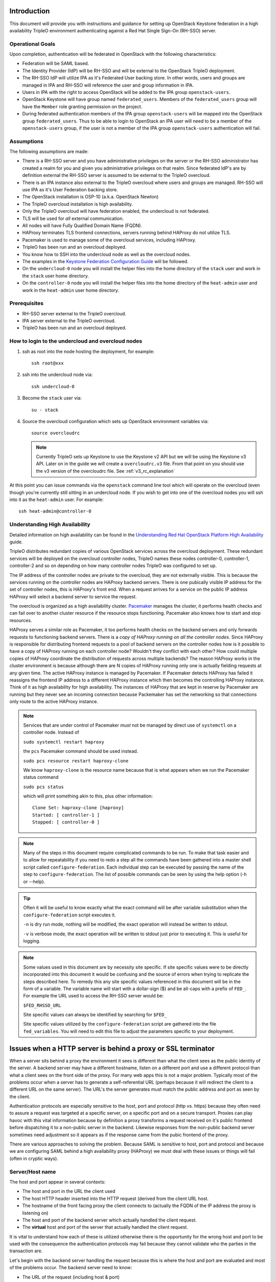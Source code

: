 Introduction
============

This document will provide you with instructions and guidance for
setting up OpenStack Keystone federation in a high availability TripleO
environment authenticating against a Red Hat Single Sign-On (RH-SSO)
server.

Operational Goals
-----------------

Upon completion, authentication will be federated in OpenStack with
the following characteristics:

* Federation will be SAML based.

* The Identity Provider (IdP) will be RH-SSO and will be external to the
  OpenStack TripleO deployment.

* The RH-SSO IdP will utilize IPA as it's Federated User backing
  store. In other words, users and groups are managed in IPA and RH-SSO
  will reference the user and group information in IPA.

* Users in IPA with the right to access OpenStack will be added to the
  IPA group ``openstack-users``.

* OpenStack Keystone will have group named ``federated_users``. Members
  of the ``federated_users`` group will have the ``Member`` role granting
  permission on the project.

* During federated authentication members of the IPA group
  ``openstack-users`` will be mapped into the OpenStack group
  ``federated_users``. Thus to be able to login to OpenStack an IPA user
  will need to be a member of the ``openstack-users`` group, if the user
  is not a member of the IPA group ``openstack-users`` authentication
  will fail.

Assumptions
-----------

The following assumptions are made:

* There is a RH-SSO server and you have administrative privileges on
  the server or the RH-SSO administrator has created a realm for you
  and given you administrative privileges on that realm. Since
  federated IdP's are by definition external the RH-SSO server is
  assumed to be external to the TripleO overcloud.

* There is an IPA instance also external to the TripleO overcloud
  where users and groups are managed. RH-SSO will use IPA as it's User
  Federation backing store.

* The OpenStack installation is OSP-10 (a.k.a. OpenStack Newton)

* The TripleO overcloud installation is high availability.

* Only the TripleO overcloud will have federation enabled, the
  undercloud is not federated.

* TLS will be used for *all* external communication.

* All nodes will have Fully Qualified Domain Name (FQDN).

* HAProxy terminates TLS frontend connections, servers running behind
  HAProxy do not utilize TLS.

* Pacemaker is used to manage some of the overcloud services,
  including HAProxy.

* TripleO has been run and an overcloud deployed.

* You know how to SSH into the undercloud node as well as the
  overcloud nodes.

* The examples in the `Keystone Federation Configuration Guide
  <http://docs.openstack.org/developer/keystone/federation/federated_identity.html>`_
  will be followed.

* On the ``undercloud-0`` node you will install the helper files into
  the home directory of the ``stack`` user and work in the ``stack``
  user home directory.

* On the ``controller-0`` node you will install the helper files into
  the home directory of the ``heat-admin`` user and work in the ``heat-admin``
  user home directory.

Prerequisites
-------------

* RH-SSO server external to the TripleO overcloud.

* IPA server external to the TripleO overcloud.

* TripleO has been run and an overcloud deployed.

How to login to the undercloud and overcloud nodes
--------------------------------------------------

1. ssh as root into the node hosting the deployment, for example::

     ssh root@xxx

2. ssh into the undercloud node via::

     ssh undercloud-0

3. Become the ``stack`` user via::

     su - stack

4. Source the overcloud configuration which sets up OpenStack
   environment variables via::

     source overcloudrc

   .. Note::
      Currently TripleO sets up Keystone to use the Keystone v2 API
      but we will be using the Keystone v3 API. Later on in the guide
      we will create a ``overcloudrc.v3`` file. From that point on you
      should use the v3 version of the overcloudrc file.
      See :ref:`v3_rc_explanation`

At this point you can issue commands via the ``openstack`` command
line tool which will operate on the overcloud (even though you're
currently still sitting in an undercloud node. If you wish to get into
one of the overcloud nodes you will ssh into it as the ``heat-admin``
user. For example::

  ssh heat-admin@controller-0


Understanding High Availability
-------------------------------

Detailed information on high availability can be found in the
`Understanding Red Hat OpenStack Platform High Availability
<https://access.redhat.com/documentation/en/red-hat-openstack-platform/9/paged/understanding-red-hat-openstack-platform-high-availability/>`_ guide.

TripleO distributes redundant copies of various OpenStack services
across the overcloud deployment. These redundant services will be
deployed on the overcloud controller nodes, TripleO names these nodes
controller-0, controller-1, controller-2 and so on depending on how
many controller nodes TripleO was configured to set up.

The IP address of the controller nodes are private to the overcloud,
they are not externally visible. This is because the services running
on the controller nodes are HAProxy backend servers. There is one
pubically visible IP address for the set of controller nodes, this is
HAProxy's front end. When a request arrives for a service on the
public IP address HAProxy will select a backend server to service the
request.

The overcloud is organized as a high availability cluster. `Pacemaker
<http://clusterlabs.org/>`_ manages the cluster, it performs health
checks and can fail over to another cluster resource if the resource
stops functioning. Pacemaker also knows how to start and stop
resources.

HAProxy serves a similar role as Pacemaker, it too performs health
checks on the backend servers and only forwards requests to
functioning backend servers. There is a *copy of HAProxy running on all
the controller nodes*. Since HAProxy is responsible for distributing
frontend requests to a pool of backend servers on the controller nodes how is
it possible to have a copy of HAProxy running on each controller node?
Wouldn't they conflict with each other? How could multiple copies of
HAProxy coordinate the distribution of requests across multiple
backends? The reason HAProxy works in the cluster environment is
because although there are N copies of HAProxy running only one is
actually fielding requests at any given time. The active HAProxy
instance is managed by Pacemaker. If Pacemaker detects HAProxy has
failed it reassigns the frontend IP address to a different HAProxy
instance which then becomes the controlling HAProxy instance. Think of
it as high availability for high availability. The instances of
HAProxy that are kept in reserve by Pacemaker are running but they
never see an incoming connection because Packemaker has set the
networking so that connections only route to the active HAProxy
instance.

.. Note::
   Services that are under control of Pacemaker *must* not be managed
   by direct use of ``systemctl`` on a controller node. Instead of

   ``sudo systemctl restart haproxy``

   the ``pcs`` Pacemaker command should be used instead.

   ``sudo pcs resource restart haproxy-clone``

   We know ``haproxy-clone`` is the resource name because that is what
   appears when we run the Pacemaker status command

   ``sudo pcs status``

   which will print something akin to this, plus other information::

     Clone Set: haproxy-clone [haproxy]
     Started: [ controller-1 ]
     Stopped: [ controller-0 ]



.. Note::
   Many of the steps in this document require complicated commands to
   be run. To make that task easier and to allow for repeatability if
   you need to redo a step all the commands have been gathered into a
   master shell script called ``configure-federation``. Each individual
   step can be executed by passing the name of the step to
   ``configure-federation``. The list of possible commands can be seen
   by using the help option (-h or --help).

.. Tip::
   Often it will be useful to know exactly what the exact command will
   be after variable substitution when the ``configure-federation``
   script executes it.

   ``-n`` is dry run mode, nothing will be modified, the exact operation
   will instead be written to stdout.

   ``-v`` is verbose mode, the exact operation will be written
   to stdout just prior to executing it. This is useful for logging.

.. Note::
   Some values used in this document are by necessity site
   specific. If site specific values were to be directly incorporated
   into this document it would be confusing and the source of errors
   when trying to replicate the steps described here. To remedy this
   any site specific values referenced in this document will be in the form
   of a variable. The variable name will start with a dollar-sign ($)
   and be all-caps with a prefix of ``FED_``. For example the URL used
   to access the RH-SSO server would be:

   ``$FED_RHSSO_URL``

   Site specific values can always be identified by searching for ``$FED_``

   Site specific values utilized by the ``configure-federation`` script
   are gathered into the file ``fed_variables``. You will need to edit
   this file to adjust the parameters specific to your deployment.

Issues when a HTTP server is behind a proxy or SSL terminator
=============================================================

When a server sits behind a proxy the environment it sees is different
than what the client sees as the public identity of the
server. A backend server may have a different hostname, listen on a
different port and use a different protocol than what a client sees on
the front side of the proxy. For many web apps this is not a major
problem. Typically most of the problems occur when a server has to
generate a self-referential URL (perhaps because it will redirect the
client to a different URL on the same server). The URL's the server
generates must match the public address and port as seen by the
client.

Authentication protocols are especially sensitive to the host, port and
protocol (http vs. https) because they often need to assure a request
was targeted at a specific server, on a specific port and on a secure
transport. Proxies can play havoc with this vital information because
by definition a proxy transforms a request received on it's public
frontend before dispatching it to a non-public server in the
backend. Likewise responses from the non-public backend server
sometimes need adjustment so it appears as if the response came from
the pubic frontend of the proxy.

There are various approaches to solving the problem. Because SAML is
sensitive to host, port and protocol and because we are configuring
SAML behind a high availability proxy (HAProxy) we must deal with
these issues or things will fail (often in cryptic ways).

.. _server_name_explanation:

Server/Host name
----------------

The host and port appear in several contexts:

* The host and port in the URL the client used
* The host HTTP header inserted into the HTTP request (derived from
  the client URL host.
* The hostname of the front facing proxy the client connects to
  (actually the FQDN of the IP address the proxy is listening on)
* The host and port of the backend server which actually handled the client
  request.
* The **virtual** host and port of the server that actually handled the client
  request.

It is vital to understand how each of these is utilized otherwise
there is the opportunity for the wrong host and port to be used with
the consequence the authentication protocols may fail because they
cannot validate who the parties in the transaction are.

Let's begin with the backend server handling the request because this
is where the host and port are evaluated and most of the problems
occur. The backend server need to know:

* The URL of the request (including host & port)
* It's own host & port

Apache supports virtual name hosting. This allows a single server to
host multiple domains. For example a server running on example.com
might service requests for both bigcorp.com and littleguy.com. The
latter 2 names are virtual host names. Virtual hosts in Apache
are configured inside a server configuration block, for example::

  <VirtualHost>
    ServerName bigcorp.com
  </VirtualHost>

When Apache receives a request it deduces the host from the ``HOST``
HTTP header. It then tries to match the host to the ``ServerName`` in
it's collection of virtual hosts.

The ``ServerName`` directive sets the request scheme, hostname and
port that the server uses to identify itself. The behavior of the
``ServerName`` directive is modified by the ``UseCanonicalName``
directive. When ``UseCanonicalName`` is enabled Apache will use the
hostname and port specified in the ``ServerName`` directive to
construct the canonical name for the server. This name is used in all
self-referential URLs, and for the values of SERVER_NAME and
SERVER_PORT in CGIs. If ``UseCanonicalName`` is Off Apache will form
self-referential URLs using the hostname and port supplied by the
client, if any are supplied.

If no port is specified in the ``ServerName``, then the server will
use the port from the incoming request. For optimal reliability and
predictability, you should specify an explicit hostname and port using
the ``ServerName`` directive.  If no ``ServerName`` is specified, the
server attempts to deduce the host by first asking the operating
system for the system hostname, and if that fails, performing a
reverse lookup on an IP address present on the system. Obviously this
will produce the wrong host information when the server is behind a
proxy therefore use of the ``ServerName`` directive is essential.

The Apache `ServerName
<https://httpd.apache.org/docs/current/mod/core.html#servername>`_ doc
is very clear concerning the need to fully specify the scheme, host,
and port in the ``Server`` name directive when the server is behind a
proxy, it states:

    Sometimes, the server runs behind a device that processes SSL,
    such as a reverse proxy, load balancer or SSL offload
    appliance. When this is the case, specify the https:// scheme and
    the port number to which the clients connect in the ServerName
    directive to make sure that the server generates the correct
    self-referential URLs.

When proxies are in effect the ``X-Forwarded-*`` HTTP headers come
into play. These are set by proxies and are meant to allow an entity
processing a request to recognize the request was forwarded and
what the original values were *before* being forwarded.

The TripleO HAProxy configuration sets the ``X-Forwarded-Proto`` HTTP
header based on whether the front connection utilized SSL/TLS or not
via this configuration::

    http-request set-header X-Forwarded-Proto https if { ssl_fc }
    http-request set-header X-Forwarded-Proto http if !{ ssl_fc }

To make matters interesting core Apache **does not** interpret this
header thus responsibility falls to someone else to process it. In our
situation where HAProxy terminates SSL prior to the backend server
processing the request the fact the ``X-Forwarded-Proto`` HTTP header
is set to https is **irrelevant** because Apache does not utilize the
header when an extension module such as mellon asks for the protocol
scheme of the request. This is why it is **essential** to have the
``ServerName`` directive include the scheme:://host:port and
``UseCanonicalName`` is enabled otherwise Apache
extension modules such as ``mod_auth_mellon`` will not function
properly behind a proxy.

But what about web apps hosted by Apache behind a proxy? It turns out
it's the web app (or rather the web app framework) responsibility to
process the forwarded header. Thus apps handle the protocol scheme of
a forwarded request differently than Apache extension modules do.

Since Horizon is a Django web app it's Django responsibility to
process the ``X-Forwarded-Proto`` header. This issue aries with the
``origin`` query parameter used by Horizon during
authentication. Horizon adds a ``origin`` query parameter to the
Keystone URL it invokes to perform authentication. The ``origin``
parameter is used by Horizon to redirect back to original resource.

The ``origin`` parameter generated by Horizon may incorrectly specify
http as the scheme instead of https despite the fact Horizon is running
with https enabled. This occurs because Horizon calls function
``build_absolute_uri()`` to form the ``origin`` parameter. It is
entirely up to the Django to identify the scheme because
``build_absolute_url()`` is ultimately implemented by Django. You can
force Django to process the ``X-Forwarded-Proto`` via a special
configuration directive. This is documented in the Django
`secure-proxy-ssl-header
<https://docs.djangoproject.com/en/1.10/ref/settings/#secure-proxy-ssl-header>`_
documentation.

This can be enabled in the ``/etc/openstack-dashboard/local_settings``
file by uncommenting this line::

  #SECURE_PROXY_SSL_HEADER = ('HTTP_X_FORWARDED_PROTO', 'https')

Note, Django prefixes the header with "HTTP\_" and converts hyphens to
underscores.

After uncommenting this the Origin parameter will correctly use the
https scheme.

Note that even when the ``ServerName`` directive includes the https
scheme the Django call ``build_absolute_url()`` will not use the https
scheme. Thus for Django you *must* use the ``SECURE_PROXY_SSL_HEADER``
override, specifying the scheme in ``ServerName`` directive will not
work.

The critical thing to note is is that Apache extension modules and web
apps process the request scheme of a forwarded request differently
demanding **both** the ``ServerName`` and ``X-Forwarded-Proto`` HTTP
header techniques be utilized.

Set Up IPA
==========

IPA will be external to the OpenStack TripleO deployment and will be
the source of all user and group information. RH-SSO will be
configured to use IPA as it's User Federation. RH-SSO will perform an
LDAP search against IPA to obtain user and group information.

Create IPA system account for RH-SSO
------------------------------------

Although IPA permits anonymous binds some information will be withheld
for security reasons. Some of the information withheld during
anonymous binds is essential for RH-SSO User Federation therefore
RH-SSO will need to bind to the IPA LDAP server with sufficient
privileges to obtain the required information.

To this end we will need to set up a service account in IPA dedicated
to RH-SSO. Unfortunately IPA does not provide a command to perform
this, instead IPA's LDAP server will need to be modified directly by
use of the ``ldapmodify`` command.

This can be performed like this::

    ldap_url="ldap://$FED_IPA_HOST"
    dir_mgr_dn="cn=Directory Manager"
    service_name="rhsso"
    service_dn="uid=$service_name,cn=sysaccounts,cn=etc,$FED_IPA_BASE_DN"

    ldapmodify -H "$ldap_url" -x -D "$dir_mgr_dn" -w "$FED_IPA_ADMIN_PASSWD" <<EOF
    dn: $service_dn
    changetype: add
    objectclass: account
    objectclass: simplesecurityobject
    uid: $service_name
    userPassword: $FED_IPA_RHSSO_SERVICE_PASSWD
    passwordExpirationTime: 20380119031407Z
    nsIdleTimeout: 0

    EOF

.. Tip::
   Use ``configure-federation`` script to perform the above.

   ./configure-federation create-ipa-service-account


Create a test user
------------------

You'll need a user in IPA to test with. You can either use an existing
user or create a new user to test with. The examples in this document
use the user John Doe with a uid of ``jdoe``. You can create the ``jdoe``
user in IPA like this::

    $ ipa user-add --first John --last Doe --email jdoe@example.com jdoe

Assign a password to the user::

    $ ipa passwd jdoe

Create IPA group for OpenStack users
------------------------------------

Create the ``openstack-users`` group in IPA.

1. Make sure the ``openstack-users`` group does not already exist::

     $ ipa group-show openstack-users
     ipa: ERROR: openstack-users: group not found

2. Add the ``openstack-users`` group to IPA::

     $ ipa group-add openstack-users

Add the test user to the ``openstack-users`` group like this::

  ipa group-add-member --users jdoe openstack-users

Verify the ``openstack-users`` group exists and has the test user as a member::

  $ ipa group-show openstack-users
    Group name: openstack-users
    GID: 331400001
    Member users: jdoe


Set Up RH-SSO
=============

Installing RH-SSO is beyond the scope of this document. It is assumed
you have already installed RH-SSO on a node independent of the
OpenStack TripleO deployment. The RH-SSO URL will be identified
by the ``$FED_RHSSO_URL`` variable.

RH-SSO supports multi-tenancy. To provide separation between tenants
of RH-SSO realms are used, thus in RH-SSO operations always occur in
the context of a realm. This document will use the site specific
variable ``$FED_RHSSO_REALM`` to identity the RH-SSO realm being used.

.. Note::
   The RH-SSO realm can either be created ahead of time as would be
   typical when RH-SSO is administered by an IT group or the
   ``keycloak-httpd-client-install`` tool can create it for you if you
   have administrator privileges on the RH-SSO server.

Once the RH-SSO realm is available it will be necessary to configure
that realm for User Federation against IPA.

In the RH-SSO administration web console perform the following actions:

1. Select $FED_RHSSO_REALM from drop down list in upper left corner

2. Select ``User Federation`` from the left side ``Configure`` panel

3. From the ``Add provider ...`` drop down list in the upper right
   corner of the ``User Federation`` panel select ``ldap``.

4. Fill in the following fields with these values, be sure to
   substitute any ``$FED_`` site specific variable.

   +-------------------------+--------------------------------------------------+
   | Property                | Value                                            |
   +=========================+==================================================+
   | Console Display Name    | Red Hat IDM                                      |
   +-------------------------+--------------------------------------------------+
   | Edit Mode               | READ_ONLY                                        |
   +-------------------------+--------------------------------------------------+
   | Sync Registrations      | Off                                              |
   +-------------------------+--------------------------------------------------+
   | Vendor                  | Red Hat Directory Server                         |
   +-------------------------+--------------------------------------------------+
   | Username LDAP attribute | uid                                              |
   +-------------------------+--------------------------------------------------+
   | RDN LDAP attribute      | uid                                              |
   +-------------------------+--------------------------------------------------+
   | UUID LDAP attribute     | ipaUniqueID                                      |
   +-------------------------+--------------------------------------------------+
   | User Object Classes     | inetOrgPerson, organizationalPerson              |
   +-------------------------+--------------------------------------------------+
   | Connection URL          | LDAP://$FED_IPA_HOST                             |
   +-------------------------+--------------------------------------------------+
   | Users DN                | cn=users,cn=accounts,$FED_IPA_BASE_DN            |
   +-------------------------+--------------------------------------------------+
   | Authentication Type     | simple                                           |
   +-------------------------+--------------------------------------------------+
   | Bind DN                 | uid=rhsso,cn=sysaccounts,cn=etc,$FED_IPA_BASE_DN |
   +-------------------------+--------------------------------------------------+
   | Bind Credential         | $FED_IPA_RHSSO_SERVICE_PASSWD                    |
   +-------------------------+--------------------------------------------------+

5. Use the ``Test connection`` and ``Test authentication`` buttons to
   assure user federation is working.

6. Click ``Save`` at the bottom of the ``User Federation`` panel to save
   the new user federation provider.

Add user attributes to be returned in SAML assertion
----------------------------------------------------

The SAML assertion can convey properties bound to the user (e.g. user
metadata), these are called attributes in SAML. We must instruct
RH-SSO to return specific attributes in the assertion that we depend
upon. When Keystone receives the SAML assertion it will map those
attributes into metadata about the user which Keystone can
understand. The process of mapping IdP attributes into Keystone data
is called Federated Mapping and will be discussed elsewhere in this document,
see :ref:`mapping_explanation`

RH-SSO calls the process of adding returned attributes "Protocol
Mapping". Protocol mapping is a property of the RH-SSO client
(e.g. the service provider (SP) added to the RH-SSO realm). The
process for adding SAML any given attribute follows a very similar
pattern.

In RH-SSO administration web console perform the following actions:

1. Select $FED_RHSSO_REALM from drop down list in upper left corner

2. Select ``Clients`` from the left side ``Configure`` panel

3. Select the SP client that was setup by
   ``keycloak-httpd-client-install``. It will be identified by it's
   SAML ``EntityId``.

4. Select the ``Mappers`` tab from the horizontal list of tabs appearing
   at the top of the client panel.

5. In the ``Mappers`` panel in the upper right are 2 buttons, ``Create``
   and ``Add Builtin``. Use one of these buttons to add a protocol
   mapper to the client.

You can add any attributes you wish but for this exercise we'll only
need the list of groups the user is a member of because group
membership is how we will authorize the user.

Add group information to assertion
^^^^^^^^^^^^^^^^^^^^^^^^^^^^^^^^^^

1. Click on the ``Create`` button in the ``Mappers`` panel.

2. In the ``Create Protocol Mapper`` panel select ``Group list`` from the
   ``Mapper type`` drop down list.

3. Enter "Group List" as a name in the ``Name`` field.

4. Enter "groups" as the name of the SAML attribute in the ``Group
   attribute name`` field.

   .. Note::
      This is the name of the attribute as it will appear in the SAML
      assertion. When the Keystone mapper looks for names in the
      ``Remote`` section of the mapping declaration it is the SAML
      attribute names it is looking for. Whenever you add an attribute
      in RH-SSO to be passed in the assertion you will need to specify
      the SAML attribute name, it is the RH-SSO protocol mapper where
      that name is defined.

5. In the ``SAML Attribute NameFormat`` field select ``Basic``.

6. In the ``Single Group Attribute`` toggle box select ``On``.

7. Click ``Save`` at the bottom of the panel.

.. Note::
   ``keycloak-httpd-client-install`` adds a group mapper when it runs.


Steps
=====

Step 1: Determine IP address and matching FQDN
----------------------------------------------

The following nodes will need an FQDN:

  * host running the OpenStack Horizon Dashboard

  * host running the OpenStack Keystone service
    (``$FED_KEYSTONE_HOST``) [#service_ip_not_host_ip]_
    

  * host running RH-SSO

  * host running IPA.

The OSP-10 TripleO deployment does not set up DNS nor assign FQDN's to
the nodes. The authentication protocols require the use of FQDN's as
does TLS. Therefore you must determine the external public IP address
of the overcloud, yes that's correct, you're looking for the IP
address of the overcloud *not* the IP address of an individual node in
the overcloud running an overcloud service (e.g. controller-0,
controller-1 etc.)

What is going on here? You may be used to running a service on a
particular node. If you're not familiar with high availability
clusters IP addresses are assigned to a cluster as opposed to a node might
seem strange. Pacemaker and HAProxy work in conjunction to provide the
illusion there is one IP address and that IP address is entirely
distinct from the individual IP address of any given node in the
cluster. So the right way to think about what the IP address is for a
service in OpenStack is not in terms of what node that service is
running on but rather what is the effective IP address the cluster is
advertising for that service (e.g. VIP).

But how do you find out what that IP address is? You'll need to assign
a name to it in lieu of DNS.

There are two ways go about this. First of all is the observation that
TripleO uses one common public IP address for all OpenStack services
and separates those services on the single public IP address by port
number. If you know public IP address of one service in the OpenStack
cluster then you know all of them (unfortunately that does not also
tell you the port number of a service).

You can examine the Keystone URL in the ``overcloudrc`` file located
in the ``~stack`` home directory on the undercloud. For example::

  export OS_AUTH_URL=https://10.0.0.101:13000/v2.0

This tells us the public Keystone IP address is 10.0.0.101 and
keystone is available on port 13000. By extension all other OpenStack
services are also available on the 10.0.0.101 IP address with their
own unique port number.

But a more robust way to determine the IP addresses and port numbers
is by examining the HAProxy configuration file
(``/etc/haproxy/haproxy.cfg``) located on each of the overcloud
nodes. The ``haproxy.cfg`` file is an *identical* copy on each of the
overcloud controller nodes. This is essential because Pacemaker will
assign one controller node the responsibility of running HAProxy for
the cluster, in the event of an HAProxy failure Pacemaker will
reassign a different overcloud controller to run HAProxy. No matter
which controller node is *currently* running HAProxy it must act
identically therefore the ``haproxy.cfg`` files must be identical.

To examine the ``haproxy.cfg`` ssh into one of the cluster's
controller nodes and examine the file ``/etc/haproxy/haproxy.cfg``. As
noted above it does not matter which controller node you select.

The ``haproxy.cfg`` file is divided into sections, each section begins
with a ``listen`` and then the name of the service. Immediately inside
the service section is a ``bind`` statement, these are the *front* IP
addresses, some of which are public and some are cluster internal. The
``server`` lines are the *back* IP addresses where the service is
actually running, there should be one ``server`` line for each
controller node in the cluster.

Of the several ``bind`` lines in the section how do you know which is
the public IP address and port of the service? TripleO seems to always
put the public IP address as the first ``bind``. Also the public IP
address should support TLS and as such the ``bind`` line will have the
``ssl`` keyword. Also the IP address should match the IP address in
the ``OS_AUTH_URL`` located in the ``overstackrc`` file. For example
lets look at the ``keystone_public`` section in ``haproxy.cfg`` (this
is an example only)::

  listen keystone_public
    bind 10.0.0.101:13000 transparent ssl crt /etc/pki/tls/private/overcloud_endpoint.pem
    bind 172.17.1.19:5000 transparent
    mode http
    http-request set-header X-Forwarded-Proto https if { ssl_fc }
    http-request set-header X-Forwarded-Proto http if !{ ssl_fc }
    option forwardfor
    redirect scheme https code 301 if { hdr(host) -i 10.0.0.101 } !{ ssl_fc }
    rsprep ^Location:\ http://(.*) Location:\ https://\1
    server controller-0.internalapi.localdomain 172.17.1.13:5000 check fall 5 inter 2000 rise 2 cookie controller-0.internalapi.localdomain
    server controller-1.internalapi.localdomain 172.17.1.22:5000 check fall 5 inter 2000 rise 2 cookie controller-1.internalapi.localdomain

The first ``bind`` line has the ssl keyword and the IP address matches
that of the ``OS_AUTH_URL`` located in the
``overstackrc`` file. Therefore we're confident that Keystone is
publicly accessed at the IP address of 10.0.0.101 on port 13000. The
second ``bind`` line is cluster internal, used by other OpenStack
services running in the cluster (note it does not use TLS because it's
not public).

``mode http`` indicates the protocol in use will be HTTP, this allows
HAProxy to examine HTTP headers and so forth.

The ``X-Forwarded-Proto`` lines::

    http-request set-header X-Forwarded-Proto https if { ssl_fc }
    http-request set-header X-Forwarded-Proto http if !{ ssl_fc }

deserve attention and will be covered in more detail in
:ref:`server_name_explanation`. They guarantee that the HTTP header
``X-Forwarded-Proto`` will be set and seen by the backend server. The
backend server in many cases needs to know if the client was using
``HTTPS``. But HAProxy terminates TLS and the backend server will see
the connection as non-TLS. The ``X-Forwarded-Proto`` HTTP header is a
mechanism which allows the backend server identify what protocol the
client was actually using instead of what protocol the request arrived
on. It is *essential* that a client not be able to send a
``X-Forwarded-Proto`` HTTP header because that would allow the client
to maliciously spoof that the protocol was ``HTTPS``. The
``X-Forwarded-Proto`` HTTP header can either be deleted by the proxy
when it received from the client or the proxy can forcefully set it
thus preventing any malicious use by the client. This is what occurs
here, ``X-Forwarded-Proto`` will always be set to one of ``https`` or
``http``.

The X-Forwarded-For HTTP header is used to track the client so the
backend server can identify who the requesting client was instead of
it appearing to be the proxy. This option causes the X-Forwarded-For
HTTP header to be inserted into the request::

    option forwardfor


See :ref:`server_name_explanation` for more information on forwarded
proto, redirects, ServerName, etc.

The following line will assure only HTTPS is used on the public IP
address::

    redirect scheme https code 301 if { hdr(host) -i 10.0.0.101 } !{ ssl_fc }

This says if the request was received on the public IP address
(e.g. 10.0.0.101) and it wasn't https then perform a 301 redirect and
set the scheme to HTTPS.

HTTP servers (e.g. Apache) often generate self referential URL's for
redirect purposes. The redirect location must indicate the correct
protocol. But if server is behind a TLS terminator it will think it's
redirection URL should use http not https. This line::

    rsprep ^Location:\ http://(.*) Location:\ https://\1

says if you see a Location header in the response and it has the http
scheme then rewrite it to use the https scheme.

Set host variables and name the host
^^^^^^^^^^^^^^^^^^^^^^^^^^^^^^^^^^^^

Using either this line in the ``overcloudrc``::

  export OS_AUTH_URL=https://10.0.0.101:13000/v2.0

or this line from the ``keystone_public section in the ``haproxy.cfg`` file::

    bind 10.0.0.101:13000 transparent ssl crt /etc/pki/tls/private/overcloud_endpoint.pem

determine the IP address and port (in this example the IP address
is 10.0.0.101 and the port is 13000). We must also give the IP address
a FQDN. In our example will use the FQDN
``overcloud.localdomain``. Because DNS is not being used the FQDN for
the IP address should be put in the ``/etc/hosts`` file like this::

    10.0.0.101 overcloud.localdomain # FQDN of the external VIP

.. Note::
   TripleO will probably have already done this on the overcloud nodes
   but you may need to add the host entry on any external hosts that
   participate.

The ``$FED_KEYSTONE_HOST`` and ``$FED_KEYSTONE_HTTPS_PORT`` need to be set
in the ``fed_variables`` file. Using the example values from above it
would be::

  FED_KEYSTONE_HOST="overcloud.localdomain"
  FED_KEYSTONE_HTTPS_PORT=13000

.. Note::
   Because Mellon is running on the Apache server hosting Keystone the
   Mellon host:port and the Keystone host:port will be the same.

.. Warning::
   If you do ``hostname`` on one of the controller nodes it will
   proablaby be something like this: ``controller-0.localdomain``, but
   that is it's *internal cluster* name, not it's public IP
   address. You need to use the *public IP address*.


Step 2: Install helper files on undercloud-0
--------------------------------------------

Copy the ``configure-federation`` and ``fed_variables`` files into the
``~stack`` home directory on undercloud-0


Step 3: Set your deployment variables
-------------------------------------

The file  ``fed_variables`` contains variables specific to your
federation deployment. These are referenced in this document as well
as in the ``configure-federation`` helper script. Each site specific
federation variable is prefixed with ``FED_`` and when used as a
variable will utilize the ``$`` variable syntax, e.g. ``$FED_``. Make
sure every ``FED_`` variable in ``fed_variables`` is provided a value.


Step 4: Copy helper files from undercloud-0 to controller-0
-----------------------------------------------------------

Copy the ``configure-federation`` and the edited ``fed_variables`` from the
``~stack`` home directory on undercloud-0 to the ``~heat-admin`` home
directory on controller-0, this can be done like this::

  % scp configure-federation fed_variables heat-admin@controller-0:/home/heat-admin

.. Tip::

   Use ``configure-federation`` script to perform the above.

   ./configure-federation copy-helper-to-controller


Step 5: Initialize working environment on undercloud node
---------------------------------------------------------

On the undercloud node:

1. Become the stack user.
2. Create the``fed_deployment`` directory, this is where we will stash
   files as we work.

This can be done like this::

  % su - stack
  % mkdir fed_deployment


.. Tip::
   Use ``configure-federation`` script to perform the above.

   ./configure-federation initialize

Step 6: Initialize working environment on controller-0
------------------------------------------------------

From the undercloud node:

1. ssh into the controller-0 node as the ``heat-admin`` user
2. Create the``fed_deployment`` directory, this is where we will stash
   files as we work.

This can be done like this::

  % ssh heat-admin@controller-0
  % mkdir fed_deployment


.. Tip::
   Use ``configure-federation`` script to perform the above. Execute from
   the controller-0 node.

   ./configure-federation initialize

Step 7: Install mod_auth_mellon on each controller node
-------------------------------------------------------

From the undercloud node:

1. ssh into the controller-n node as the ``heat-admin`` user
2. install the ``mod_auth_mellon`` RPM

This can be done like this::

  % ssh heat-admin@controller-n # replace n with controller number
  % sudo yum -y install mod_auth_mellon


.. Tip::
   Use ``configure-federation`` script to perform the above.

   ./configure-federation install-mod-auth-mellon

.. _v3_rc_explanation:

Step 8: Use the Keystone Version 3 API
--------------------------------------

In order to use the ``openstack`` command line client to work with the
overcloud certain parameters must be setup that provide you
access. Normally this is done by *sourcing* an *rc* file in your shell
that sets environment variables. TripleO will have created an
``overcloudrc`` file for this purpose in the home directory of the
stack user in the undercloud-0 node. Unfortunately the ``overcloudrc``
file is setup to use the v2 version of the Keystone API. But
federation requires the use of the ``v3`` Keystone API. Therefore we
need to create a new *rc* file targeting the ``v3`` Keystone API. This
can be done like this::

  source overcloudrc
  NEW_OS_AUTH_URL=`echo $OS_AUTH_URL | sed 's!v2.0!v3!'`

Then write the following contents to ``overcloudrc.v3``::

  for key in \$( set | sed 's!=.*!!g'  | grep -E '^OS_') ; do unset $key ; done
  export OS_AUTH_URL=$NEW_OS_AUTH_URL
  export OS_USERNAME=$OS_USERNAME
  export OS_PASSWORD=$OS_PASSWORD
  export OS_USER_DOMAIN_NAME=Default
  export OS_PROJECT_DOMAIN_NAME=Default
  export OS_PROJECT_NAME=$OS_TENANT_NAME
  export OS_IDENTITY_API_VERSION=3

.. Tip::
   Use ``configure-federation`` script to perform the above.

   ./configure-federation create-v3-rcfile

From this point forward to work with the overcloud you will use the
``overcloudrc.v3`` file. The basic steps are::

  % ssh undercloud-0
  % su - stack
  % source overcloudrc.v3


Step 9: Add the RH-SSO FQDN to /etc/hosts on each controller
------------------------------------------------------------

mellon will be running on each controller node. mellon will be
configured to connect to the RH-SSO IdP. If the FQDN of the RH-SSO IdP
is not resolvable via DNS then you will have to manually add the FQDN
to the /etc/hosts file on *each* controller node::

  % ssh heat-admin@controller-n
  % sudo $EDITOR /etc/hosts

  # Add this line (substituting the variables) before this line:
  # HEAT_HOSTS_START - Do not edit manually within this section!
  $FED_RHSSO_IP_ADDR $FED_RHSSO_FQDN

Step 10: Install & configure mellon on controller node
------------------------------------------------------

The ``keycloak-httpd-client-install`` tool performs many of the steps
needed to configure ``mod_auth_mellon`` and have it authenticate
against the RH-SSO IdP. The ``keycloak-httpd-client-install`` tool
should be run on the node where mellon will run. In our case this
means mellon will be running on the overcloud controllers protecting
Keystone.

Recall this is a high availability deployment and as such there will be
multiple overcloud controller nodes each running identical
copies. Therefore the mellon setup will need to be replicated across
each controller node. The way we will tackle this is to install and
configure mellon on controller-0 and then gather up all the
configuration files the ``keycloak-httpd-client-install`` tool created
into an archive (i.e. tar file) and then let swift copy the archive
over to each controller and unarchive the files there.

This can be done like this::

  % ssh heat-admin@controller-0
  % yum -y install keycloak-httpd-client-install
  % sudo keycloak-httpd-client-install \
   --client-originate-method registration \
   --mellon-https-port $FED_KEYSTONE_HTTPS_PORT \
   --mellon-hostname $FED_KEYSTONE_HOST  \
   --mellon-root /v3 \
   --keycloak-server-url $FED_RHSSO_URL  \
   --keycloak-admin-password  $FED_RHSSO_ADMIN_PASSWORD \
   --app-name v3 \
   --keycloak-realm $FED_RHSSO_REALM \
   -l "/v3/auth/OS-FEDERATION/websso/mapped" \
   -l "/v3/auth/OS-FEDERATION/identity_providers/rhsso/protocols/mapped/websso" \
   -l "/v3/OS-FEDERATION/identity_providers/rhsso/protocols/mapped/auth"


.. Tip::
   Use ``configure-federation`` script to perform the above.

   ./configure-federation client-install

After the client RPM installation, you should see output similar to this::

  [Step  1] Connect to Keycloak Server
  [Step  2] Create Directories
  [Step  3] Set up template environment
  [Step  4] Set up Service Provider X509 Certificiates
  [Step  5] Build Mellon httpd config file
  [Step  6] Build Mellon SP metadata file
  [Step  7] Query realms from Keycloak server
  [Step  8] Create realm on Keycloak server
  [Step  9] Query realm clients from Keycloak server
  [Step 10] Get new initial access token
  [Step 11] Creating new client using registration service
  [Step 12] Enable saml.force.post.binding
  [Step 13] Add group attribute mapper to client
  [Step 14] Add Redirect URIs to client
  [Step 15] Retrieve IdP metadata from Keycloak server
  [Step 16] Completed Successfully


Step 11: Adjust the mellon configuration
----------------------------------------

Although ``keycloak-httpd-client-install`` does a good job of
configuring mellon it cannot know all the needs of a particular
deployment.

We will be utilizing a list of groups during the IdP assertion to
Keystone mapping phase. The Keystone mapping engine expects lists to
be one value with items separated by a semicolon (;). Therefore we must
tell mellon when it receives multiple values for an attribute it
should combine the multiple attributes into a single value with items
separated by a semicolon, this mellon directive will accomplish that::

  MellonMergeEnvVars On ";"

To do this::

  % $EDITOR /etc/httpd/conf.d/v3_mellon_keycloak_openstack.conf

Find the ``<Location /v3>`` block and add a line to that block, for
example::

  <Location /v3>
      ...
      MellonMergeEnvVars On ";"
  </Location>

Step 12: Make an archive of the generated configuration files
-------------------------------------------------------------

Because the mellon configuration need to be replicated across all
controller nodes we will create an archive of the files thus allowing
us to install the exact same file contents on each controller node. We
will locate the archive in the  ``~heat-admin/fed_deployment`` sub-directory

You can create a compressed tar archive like this::

  % mkdir fed_deployment
  % tar -cvzf rhsso_config.tar.gz \
  --exclude '*.orig' \
  --exclude '*~' \
  /etc/httpd/saml2 \
  /etc/httpd/conf.d/v3_mellon_keycloak_openstack.conf

.. Tip::
   Use ``configure-federation`` script to perform the above.

   ./configure-federation create-sp-archive

Step 13: Retrieve the mellon configuration archive
--------------------------------------------------

Back on the undercloud node we need to fetch the archive we just
created. We also need to unarchive the files because in subsequent
steps we will need access to some of the data (e.g. the entityID of
the RH-SSO IdP). This can be done like this on the undercloud-0 node::

  % scp heat-admin@controller-0:/home/heat-admin/fed_deployment/rhsso_config.tar.gz \
  ~/fed_deployment
  % tar -C fed_deployment -xvf fed_deployment/rhsso_config.tar.gz

.. Tip::
   Use ``configure-federation`` script to perform the above.

   ./configure-federation fetch-sp-archive


Step 14: Prevent puppet from deleting unmanaged httpd files
-----------------------------------------------------------

By default the Puppet Apache module will purge any files in the Apache
configuration directories it is not managing. This is a sensible
precaution, it prevents Apache from operating in any fashion other
then the configuration enforced by Puppet. However this runs afoul of
our manual configuration of mellon in the httpd configuration
directories. When the Apache puppet ``apache::purge_configs`` flag is
enabled (which it is by default) puppet will delete files belonging to
the ``mod_auth_mellon`` RPM when the ``mod_auth_mellon`` RPM is
installed. It will also delete the configuration files generated by
``keycloak-httpd-client-install`` when it is run. Until such time as
the mellon files are under control of puppet we will have to disable
``apache::purge_configs`` flag.

.. Warning::
   Disabling the ``apache::purge_configs`` flag opens the controller
   nodes to vulnerabilities. Do not forget to re-enable it when Puppet
   adds support for managing mellon.

To override the ``apache::purge_configs`` flag we will create a puppet
file containing the override and add the override file to the list of
puppet files utilized when ``overcloud_deploy.sh`` is run.

Create this file ``fed_deployment/puppet_override_apache.yaml`` with this content::

  parameter_defaults:
    ControllerExtraConfig:
      apache::purge_configs: false

Then add the file just created near the end of the
``overcloud_deploy.sh`` script. It should be the last ``-e``
argument. For example::

  -e /home/stack/fed_deployment/puppet_override_apache.yaml \
  --log-file overcloud_deployment_14.log &> overcloud_install.log

.. Tip::
   Use ``configure-federation`` script to perform the above.

   ./configure-federation puppet-override-apache

Step 15: Configure Keystone for federation
------------------------------------------

We want to utilize domains in Keystone which requires some extra
setup. The Keystone puppet module knows how to perform this extra
configuration step provided it is enabled. In one of the puppet yaml
files we will need to add::

  keystone::using_domain_config: true


Some additional values need to be set in
``/etc/keystone/keystone.conf`` to enable federation:

  * auth:methods
  * federation:trusted_dashboard
  * federation:sso_callback_template
  * federation:remote_id_attribute


Here is an explanation of these configuration value and their
suggested values:

auth:methods
  A list of allowed authentication methods. By default the list is:
  ``['external', 'password', 'token', 'oauth1']``. We need to assure
  SAML is included which it is not by default. SAML is enabled via the
  ``mapped`` method. Thus this value should be
  ``external,password,token,oauth1,mapped``.

federation:trusted_dashboard
  A list of trusted dashboard hosts. Before accepting a Single Sign-On
  request to return a token, the origin host must be a member of this
  list. This configuration option may be repeated for multiple
  values. You must set this in order to use web-based SSO flows. For
  our deployment the value would be:
  ``https://$FED_KEYSTONE_HOST/dashboard/auth/websso/`` Note: the host
  is $FED_KEYSTONE_HOST only because TripleO co-locates both Keystone
  and Horizon on the same host. If Horizon is running on a different
  host than Keystone adjust accordingly.

federation:sso_callback_template
  Absolute path to an HTML file used as a Single Sign-On callback
  handler. This page is expected to redirect the user from keystone
  back to a trusted dashboard host, by form encoding a token in a POST
  request. Keystone's default value should be sufficient for most
  deployments: ``/etc/keystone/sso_callback_template.html``

federation:remote_id_attribute
  Value used to obtain the entity ID of the Identity Provider from the
  environment. For ``mod_auth_mellon`` we will use ``MELLON_IDP``. Note,
  this is set in the mellon configuration file via the ``MellonIdP
  IDP`` directive.

Create this file ``fed_deployment/puppet_override_keystone.yaml`` with this content::

  parameter_defaults:
    controllerExtraConfig:
      keystone::using_domain_config: true
      keystone::config::keystone_config:
        identity/domain_configurations_from_database:
          value: true
        auth/methods:
          value: external,password,token,oauth1,mapped
        federation/trusted_dashboard:
          value: https://$FED_KEYSTONE_HOST/dashboard/auth/websso/
        federation/sso_callback_template:
          value: /etc/keystone/sso_callback_template.html
        federation/remote_id_attribute:
          value: MELLON_IDP

Then add the file just created near the end of the
``overcloud_deploy.sh`` script. It should be the last ``-e``
argument. For example::

  -e /home/stack/fed_deployment/puppet_override_keystone.yaml \
  --log-file overcloud_deployment_14.log &> overcloud_install.log

.. Tip::
   Use ``configure-federation`` script to perform the above.

   ./configure-federation puppet-override-keystone

Step 16: Deploy the mellon configuration archive
------------------------------------------------

We'll use swift artifacts to install the mellon configuration files on
each controller node. This can be done like this::

  % source ~/stackrc
  % upload-swift-artifacts -f fed_deployment/rhsso_config.tar.gz

.. Tip::
   Use ``configure-federation`` script to perform the above.

   ./configure-federation deploy-mellon-configuration


Step 17: Redeploy the overcloud
-------------------------------

In prior steps we made changes to the puppet yaml configuration files
and swift artifacts. These now need to be applied which can be
performed like this::

  ./overcloud_deploy.sh


.. Warning::
   In subsequent steps other configuration changes will be made on the
   overcloud controller nodes. Re-running puppet via the
   ``overcloud_deploy.sh`` script *may* overwrite some of these
   changes. You should avoid applying the puppet configuration from
   this point forward to avoid losing any manual edits to
   configuration files on the overcloud controller nodes.


Step 18: Use proxy persistence for Keystone on each controller
--------------------------------------------------------------

With high availability any one of multiple backend servers might field
a request. Because of the number of redirections utilized in SAML and
the fact each of those redirections involves state information it is
vital the same server will process all the transactions. In addition a
session will be established by ``mod_auth_mellon``. Currently
``mod_auth_mellon`` is not capable of sharing it's state information
across multiple server therefore we must configure HAProxy to always
direct requests from a client to the same server each time.

HAProxy can bind a client to the same server via either affinity or
persistence. This article on `HAProxy Sticky Sessions
<http://blog.haproxy.com/2012/03/29/load-balancing-affinity-persistence-sticky-sessions-what-you-need-to-know/>`_
provides good back ground material.

What is the difference between Persistence and Affinity? Affinity is
when information from a layer below the application layer is used to
pin a client request to a single server. Persistence is when
Application layer information binds a client to a single server sticky
session. The main advantage of persistence over affinity is
it is much more accurate.

Persistence is implemented though the use of cookies. The HAProxy
``cookie`` directive names the cookie which will be used for
persistence along with parameters controlling it's use. The HAProxy
``server`` directive has a ``cookie`` option that sets the value of
the cookie, it should be set to the name of the server. If an incoming
request does not have a cookie identifying the backend server then
HAProxy selects a server based on it's configured balancing
algorithm. HAProxy assures the cookie is set to the name of the
selected server in the response. If the incoming request has a cookie
identifying a backend server then HAProxy automatically selects that
server to handle the request.

To enable persistence in the ``keystone_public`` block of the
``/etc/haproxy/haproxy.cfg`` configuration this line must be added::

  cookie SERVERID insert indirect nocache

This says ``SERVERID`` will be the name of our persistence
cookie. Then we must edit each ``server`` line and add ``cookie
<server-name>`` as an additional option. For example::

  server controller-0 cookie controller-0
  server controller-1 cookie controller-1

Note, the other parts of the server directive have been omitted for
clarity.


Step 19: Create federated resources
------------------------------------

Recall from the introduction that we are going to follow the example
setup for federation in the `Create keystone groups and assign roles
<http://docs.openstack.org/developer/keystone/federation/federated_identity.html#create-keystone-groups-and-assign-roles>`_
section of the Keystone federation documentation. Perform the
following steps on the undercloud node as the ``stack`` user after
having sourced the ``overcloudrc.v3`` file::

  % openstack domain create federated_domain
  % openstack project create  --domain federated_domain federated_project
  % openstack role create Member
  % openstack group create federated_users --domain federated_domain
  % openstack role add --group federated_users --domain federated_domain _member_
  % openstack role add --group federated_users --project federated_project _member_

.. Tip::
   Use ``configure-federation`` script to perform the above.

   ./configure-federation create-federated-resources


Step 20: Create the identity provider in OpenStack
--------------------------------------------------

We must register our IdP with Keystone. This operation provides a
binding between the entityID in the SAML assertion and the name of the
IdP in Keystone. First we must find the entityID of the RH-SSO
IdP. This appears in the IdP metadata which was obtained when
``keycloak-httpd-client-install`` was run. The IdP metadata is stored
in the
``/etc/httpd/saml2/v3_keycloak_$FED_RHSSO_REALM_idp_metadata.xml``
file. Recall from an earlier step we fetched the archive of the
mellon configuration files and then unarchived it in our
``fed_deployment`` work area. Thus you can find the IdP metadata in
``fed_deployment/etc/httpd/saml2/v3_keycloak_$FED_RHSSO_REALM_idp_metadata.xml``. In
the IdP metadata file is a ``<EntityDescriptor>`` element with a
``entityID`` attribute. We need the value of the ``entityID``
attribute and for illustration purposes we'll assume it's been stored
in the ``$FED_IDP_ENTITY_ID`` variable. We will name our IdP ``rhsso``
which we have assigned to the variable $FED_OPENSTACK_IDP_NAME. This
can be done like this::

  openstack identity provider create --remote-id $FED_IDP_ENTITY_ID $FED_OPENSTACK_IDP_NAME

.. Tip::
   Use ``configure-federation`` script to perform the above.

   ./configure-federation openstack-create-idp


.. _mapping_explanation:

Step 21: Create mapping file and upload into Keystone
-----------------------------------------------------

Keystone performs a mapping from the SAML assertion it receives from
the IdP to a format Keystone can understand. The mapping is performed
by Keystone's mapping engine and is based on a set of mapping rules
that are bound to the IdP.

These are the mapping rules we will be using for our example as
explained in the introduction::

  [
      {
          "local": [
              {
                  "user": {
                      "name": "{0}"
                  },
                  "group": {
                      "domain": {
                          "name": "federated_domain"
                      },
                      "name": "federated_users"
                  }
              }
          ],
          "remote": [
              {
                  "type": "MELLON_NAME_ID"
              },
              {
                  "type": "MELLON_groups",
                  "any_one_of": ["openstack-users"]
              }
          ]
      }
  ]

This mapping file contains only one rule. Rules are divided into 2
parts ``local`` and ``remote``. The way the mapping engine works is it
iterates over the list of rules until one matches and then executes
it. A rule matches only if *all* the conditions in the ``remote`` part
of the rule match. In our example the ``remote`` conditions specify:

1. The assertion must contain a value called ``MELLON_NAME_ID``

2. The assertion must contain a values called ``MELLON_groups`` and at
   least one of the groups in the group list must be
   ``openstack-users``.

If the rule matches then:

1. The Keystone ``user`` name will be assigned the value from
   ``MELLON_NAME_ID``

2. The user will be assigned to the Keystone group ``federated_users``
   in the ``Default`` domain.

In summary what this is doing is as follows: If the IdP successfully
authenticates the user and the IdP asserts that user belongs to the
group ``openstack-users`` then we will allow that user to operate in
OpenStack with the privileges bound to the ``federated_users`` group
in Keystone.

To create the mapping in Keystone you must create a file containing
the mapping rules and then upload it into Keystone giving it a name so
it can be referenced. We will create the mapping file in our
fed_deployment directory,
e.g. ``fed_deployment/mapping_${FED_OPENSTACK_IDP_NAME}_saml2.json``
and assign the mapping rules the name
``$FED_OPENSTACK_MAPPING_NAME``. The mapping file can then be uploaded
like this::

  openstack mapping create --rules fed_deployment/mapping_rhsso_saml2.json $FED_OPENSTACK_MAPPING_NAME

.. Tip::
   Use ``configure-federation`` script to perform the above as 2 steps.

   ./configure-federation create-mapping

   ./configure-federation openstack-create-mapping

   ``create-mapping`` creates the mapping file.
   ``openstack-create-mapping`` performs the upload of the file


Step 22: Create a Keystone federation protocol
----------------------------------------------

Keystone binds an IdP using a specific protocol (e.g. mapped) to a
mapping via a Keystone protocol definition. To establish this binding
do the following::

  openstack federation protocol create \
  --identity-provider $FED_OPENSTACK_IDP_NAME \
  --mapping $FED_OPENSTACK_MAPPING_NAME \
  mapped"

.. Tip::
   Use ``configure-federation`` script to perform the above.

   ./configure-federation openstack-create-protocol


Step 23: Fully qualify the Keystone scheme, host, and port
----------------------------------------------------------

On each controller node edit
``/etc/httpd/conf.d/10-keystone_wsgi_main.conf`` to assure the
``ServerName`` directive inside the ``VirtualHost`` block includes the
https scheme, the public hostname and the public port. You must also
enable the ``UseCanonicalName`` directive For example::

  <VirtualHost>
    ServerName https:$FED_KEYSTONE_HOST:$FED_KEYSTONE_HTTPS_PORT
    UseCanonicalName On
    ...
  </VirtualHost>

being sure to substitute the correct values for the ``$FED_`` variables
with the values specific to your deployment.

Step 24: Configure Horizon to use federation
--------------------------------------------

On each controller node edit
``/etc/openstack-dashboard/local_settings`` and make sure the
following configuration values are set::

  OPENSTACK_KEYSTONE_URL = "https://$FED_KEYSTONE_HOST:$FED_KEYSTONE_HTTPS_PORT/v3"
  OPENSTACK_KEYSTONE_DEFAULT_ROLE = "_member_"
  WEBSSO_ENABLED = True
  WEBSSO_INITIAL_CHOICE = "mapped"
  WEBSSO_CHOICES = (
      ("saml2", _("RH-SSO")),
      ("credentials", _("Keystone Credentials")),
  )

being sure to substitute the correct values for the ``$FED_`` variables
with the values specific to your deployment.



Step 25: Set Horizon to use ``X-Forwarded-Proto`` HTTP header
-------------------------------------------------------------

On each controller node edit
``/etc/openstack-dashboard/local_settings`` and uncomment the line::

  #SECURE_PROXY_SSL_HEADER = ('HTTP_X_FORWARDED_PROTO', 'https')



Troubleshooting
===============

How to test the Keystone mapping rules
--------------------------------------

It is a good idea to verify your mapping rules work as
expected. The ``keystone-manage`` command line tool allows you to
exercise a set of mapping rules read from a file against assertion
data which is also read from a file. For example:

The file ``mapping_rules.json`` has this content::

  [
      {
          "local": [
              {
                  "user": {
                      "name": "{0}"
                  },
                  "group": {
                      "domain": {
                          "name": "Default"
                      },
                      "name": "federated_users"
                  }
              }
          ],
          "remote": [
              {
                  "type": "MELLON_NAME_ID"
              },
              {
                  "type": "MELLON_groups",
                  "any_one_of": ["openstack-users"]
              }
          ]
      }
  ]


The file ``assertion_data.txt`` has this content::

  MELLON_NAME_ID: 'G-90eb44bc-06dc-4a90-aa6e-fb2aa5d5b0de
  MELLON_groups: openstack-users;ipausers

If you then run this command::

  % keystone-manage mapping_engine --rules mapping_rules.json --input assertion_data.txt

You should get this mapped result::

  {
    "group_ids": [],
    "user": {
      "domain": {
        "id": "Federated"
      },
      "type": "ephemeral",
      "name": "'G-90eb44bc-06dc-4a90-aa6e-fb2aa5d5b0de"
    },
    "group_names": [
      {
        "domain": {
          "name": "Default"
        },
        "name": "federated_users"
      }
    ]
  }

.. Tip::
   If you can also supply the ``--engine-debug`` command line argument
   which will emit diagnostic information concerning how the
   mapping rules are being evaluated.



How to determine actual assertion values seen by Keystone
---------------------------------------------------------

The *mapped* assertion values Keystone will utilize are passed as CGI
environment variables. To get a dump of what those environment
variables are you can do the following:

1. Create the following test script in
``/var/www/cgi-bin/keystone/test`` with the following content::

    import pprint
    import webob
    import webob.dec


    @webob.dec.wsgify
    def application(req):
        return webob.Response(pprint.pformat(req.environ),
                              content_type='application/json')

2. Edit the ``/etc/httpd/conf.d/10-keystone_wsgi_main.conf`` file
   setting it to run the ``test`` script by temporarily modifying
   the ``WSGIScriptAlias`` directive like this::

     WSGIScriptAlias "/v3/auth/OS-FEDERATION/websso/mapped" "/var/www/cgi-bin/keystone/test"


3. Restart httpd like this::

     systemctl restart httpd

4. Then, try login again and review the information that the script
   dumps out. When finished, remember to restore  the
   ``WSGIScriptAlias`` directive, and restart the httpd service again.

How to see the SAML messages exchanged between the SP and IdP
-------------------------------------------------------------

The ``SAMLTracer`` Firefox add-on is a wonderful tool for capturing
and displaying the SAML messages exchanged between the SP and the IdP.

1. Install ``SAMLTracer`` from this URL:
   https://addons.mozilla.org/en-US/firefox/addon/saml-tracer/

2. Enable ``SAMLTracer`` from the Firefox menu. A ``SAMLTracer``
   pop-up window will appear in which all browser requests are
   displayed. If a request is detected as a SAML message a special
   ``SAML`` icon is added to the request.

3. Initiate SSO login from the Firefox browser.

4. In the ``SAMLTracer`` window find the first ``SAML`` message and
   click on it. Use the ``SAML`` tab in the window to see the decoded
   SAML message (note, the tool is not capable of decrypting encrypted
   content in the body of the message, if you need to see encrypted
   content you must disable encryption in the metadata). The first
   SAML message should be an ``AuthnRequest`` sent by the SP to the
   IdP. The second SAML message should be the assertion response sent
   by the IdP. Since the SAML HTTP-Redirect profile is being used the
   Assertion response will be wrapped in a POST. Click on the ``SAML``
   tab to see the contents of the assertion.

Glossary
========

FQDN
    Fully Qualified Domain Name

IdP
    Identity Provider

RH-SSO
    Red Hat Single Sign-On server functioning as an Identity Provider
    (IdP)

TripleO
    OpenStack on OpenStack. An OpenStack installer,
    see https://wiki.openstack.org/wiki/TripleO

Footnotes
=========

.. [#service_ip_not_host_ip] In a high availablity environment more
                             than one host will run a service
                             therefore the IP address is not a host
                             address but rather the IP address bound
                             to the service.
